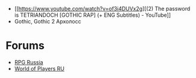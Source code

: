 - [[https://www.youtube.com/watch?v=of3i4DUVx2g][(2) The password is TETRIANDOCH [GOTHIC RAP] (+ ENG Subtitles) - YouTube]]
- Gothic, Gothic 2 Архолосс
* Forums
- [[https://rpgrussia.com/][RPG Russia]]
- [[https://worldofplayers.ru/][World of Players RU]]
